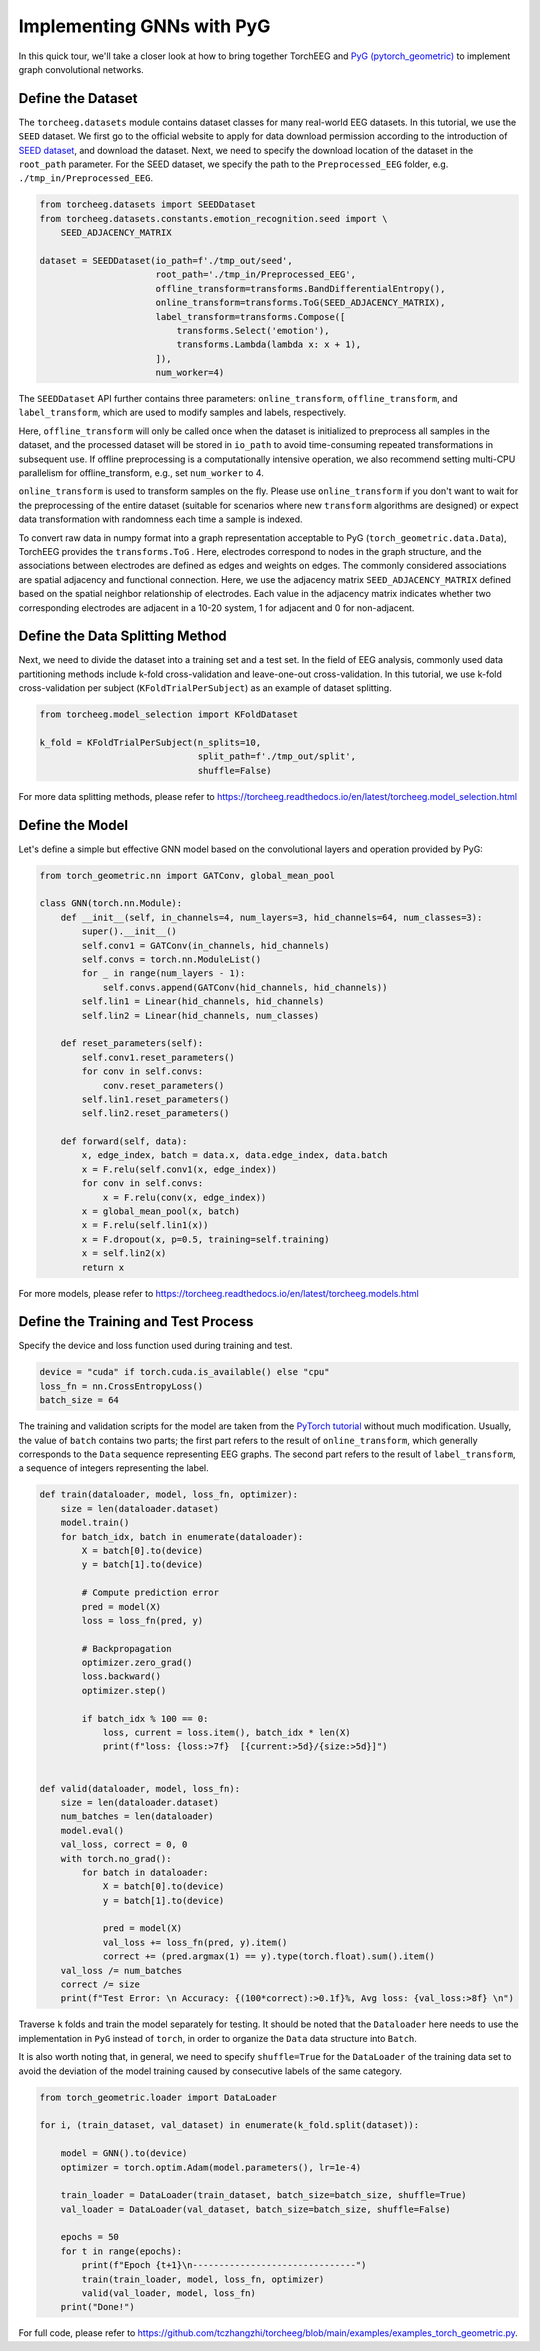Implementing GNNs with PyG
==========================

In this quick tour, we'll take a closer look at how to bring together
TorchEEG and `PyG
(pytorch_geometric) <https://github.com/pyg-team/pytorch_geometric>`__
to implement graph convolutional networks.

Define the Dataset
~~~~~~~~~~~~~~~~~~

The ``torcheeg.datasets`` module contains dataset classes for many
real-world EEG datasets. In this tutorial, we use the ``SEED`` dataset.
We first go to the official website to apply for data download
permission according to the introduction of `SEED
dataset <https://bcmi.sjtu.edu.cn/home/seed/>`__, and download the
dataset. Next, we need to specify the download location of the dataset
in the ``root_path`` parameter. For the SEED dataset, we specify the
path to the ``Preprocessed_EEG`` folder,
e.g. ``./tmp_in/Preprocessed_EEG``.

.. code:: python

   from torcheeg.datasets import SEEDDataset
   from torcheeg.datasets.constants.emotion_recognition.seed import \
       SEED_ADJACENCY_MATRIX

   dataset = SEEDDataset(io_path=f'./tmp_out/seed',
                         root_path='./tmp_in/Preprocessed_EEG',
                         offline_transform=transforms.BandDifferentialEntropy(),
                         online_transform=transforms.ToG(SEED_ADJACENCY_MATRIX),
                         label_transform=transforms.Compose([
                             transforms.Select('emotion'),
                             transforms.Lambda(lambda x: x + 1),
                         ]),
                         num_worker=4)

The ``SEEDDataset`` API further contains three parameters:
``online_transform``, ``offline_transform``, and ``label_transform``,
which are used to modify samples and labels, respectively.

Here, ``offline_transform`` will only be called once when the dataset is
initialized to preprocess all samples in the dataset, and the processed
dataset will be stored in ``io_path`` to avoid time-consuming repeated
transformations in subsequent use. If offline preprocessing is a
computationally intensive operation, we also recommend setting multi-CPU
parallelism for offline_transform, e.g., set ``num_worker`` to 4.

``online_transform`` is used to transform samples on the fly. Please use
``online_transform`` if you don't want to wait for the preprocessing of
the entire dataset (suitable for scenarios where new ``transform``
algorithms are designed) or expect data transformation with randomness
each time a sample is indexed.

To convert raw data in numpy format into a graph representation
acceptable to PyG (``torch_geometric.data.Data``), TorchEEG provides the
``transforms.ToG`` . Here, electrodes correspond to nodes in the graph
structure, and the associations between electrodes are defined as edges
and weights on edges. The commonly considered associations are spatial
adjacency and functional connection. Here, we use the adjacency matrix
``SEED_ADJACENCY_MATRIX`` defined based on the spatial neighbor
relationship of electrodes. Each value in the adjacency matrix indicates
whether two corresponding electrodes are adjacent in a 10-20 system, 1
for adjacent and 0 for non-adjacent.

Define the Data Splitting Method
~~~~~~~~~~~~~~~~~~~~~~~~~~~~~~~~

Next, we need to divide the dataset into a training set and a test set.
In the field of EEG analysis, commonly used data partitioning methods
include k-fold cross-validation and leave-one-out cross-validation. In
this tutorial, we use k-fold cross-validation per subject
(``KFoldTrialPerSubject``) as an example of dataset splitting.

.. code:: python

   from torcheeg.model_selection import KFoldDataset

   k_fold = KFoldTrialPerSubject(n_splits=10,
                                 split_path=f'./tmp_out/split',
                                 shuffle=False)

For more data splitting methods, please refer to
https://torcheeg.readthedocs.io/en/latest/torcheeg.model_selection.html

Define the Model
~~~~~~~~~~~~~~~~

Let's define a simple but effective GNN model based on the convolutional
layers and operation provided by PyG:

.. code:: python

   from torch_geometric.nn import GATConv, global_mean_pool

   class GNN(torch.nn.Module):
       def __init__(self, in_channels=4, num_layers=3, hid_channels=64, num_classes=3):
           super().__init__()
           self.conv1 = GATConv(in_channels, hid_channels)
           self.convs = torch.nn.ModuleList()
           for _ in range(num_layers - 1):
               self.convs.append(GATConv(hid_channels, hid_channels))
           self.lin1 = Linear(hid_channels, hid_channels)
           self.lin2 = Linear(hid_channels, num_classes)

       def reset_parameters(self):
           self.conv1.reset_parameters()
           for conv in self.convs:
               conv.reset_parameters()
           self.lin1.reset_parameters()
           self.lin2.reset_parameters()

       def forward(self, data):
           x, edge_index, batch = data.x, data.edge_index, data.batch
           x = F.relu(self.conv1(x, edge_index))
           for conv in self.convs:
               x = F.relu(conv(x, edge_index))
           x = global_mean_pool(x, batch)
           x = F.relu(self.lin1(x))
           x = F.dropout(x, p=0.5, training=self.training)
           x = self.lin2(x)
           return x

For more models, please refer to
https://torcheeg.readthedocs.io/en/latest/torcheeg.models.html

Define the Training and Test Process
~~~~~~~~~~~~~~~~~~~~~~~~~~~~~~~~~~~~

Specify the device and loss function used during training and test.

.. code:: python

   device = "cuda" if torch.cuda.is_available() else "cpu"
   loss_fn = nn.CrossEntropyLoss()
   batch_size = 64

The training and validation scripts for the model are taken from the
`PyTorch
tutorial <https://pytorch.org/tutorials/beginner/basics/quickstart_tutorial.html>`__
without much modification. Usually, the value of ``batch`` contains two
parts; the first part refers to the result of ``online_transform``,
which generally corresponds to the ``Data`` sequence representing EEG
graphs. The second part refers to the result of ``label_transform``, a
sequence of integers representing the label.

.. code:: python

   def train(dataloader, model, loss_fn, optimizer):
       size = len(dataloader.dataset)
       model.train()
       for batch_idx, batch in enumerate(dataloader):
           X = batch[0].to(device)
           y = batch[1].to(device)

           # Compute prediction error
           pred = model(X)
           loss = loss_fn(pred, y)

           # Backpropagation
           optimizer.zero_grad()
           loss.backward()
           optimizer.step()

           if batch_idx % 100 == 0:
               loss, current = loss.item(), batch_idx * len(X)
               print(f"loss: {loss:>7f}  [{current:>5d}/{size:>5d}]")


   def valid(dataloader, model, loss_fn):
       size = len(dataloader.dataset)
       num_batches = len(dataloader)
       model.eval()
       val_loss, correct = 0, 0
       with torch.no_grad():
           for batch in dataloader:
               X = batch[0].to(device)
               y = batch[1].to(device)

               pred = model(X)
               val_loss += loss_fn(pred, y).item()
               correct += (pred.argmax(1) == y).type(torch.float).sum().item()
       val_loss /= num_batches
       correct /= size
       print(f"Test Error: \n Accuracy: {(100*correct):>0.1f}%, Avg loss: {val_loss:>8f} \n")

Traverse ``k`` folds and train the model separately for testing. It
should be noted that the ``Dataloader`` here needs to use the
implementation in ``PyG`` instead of ``torch``, in order to organize the
``Data`` data structure into ``Batch``.

It is also worth noting that, in general, we need to specify
``shuffle=True`` for the ``DataLoader`` of the training data set to
avoid the deviation of the model training caused by consecutive labels
of the same category.

.. code:: python

   from torch_geometric.loader import DataLoader

   for i, (train_dataset, val_dataset) in enumerate(k_fold.split(dataset)):
       
       model = GNN().to(device)
       optimizer = torch.optim.Adam(model.parameters(), lr=1e-4)

       train_loader = DataLoader(train_dataset, batch_size=batch_size, shuffle=True)
       val_loader = DataLoader(val_dataset, batch_size=batch_size, shuffle=False)

       epochs = 50
       for t in range(epochs):
           print(f"Epoch {t+1}\n-------------------------------")
           train(train_loader, model, loss_fn, optimizer)
           valid(val_loader, model, loss_fn)
       print("Done!")

For full code, please refer to
https://github.com/tczhangzhi/torcheeg/blob/main/examples/examples_torch_geometric.py.
